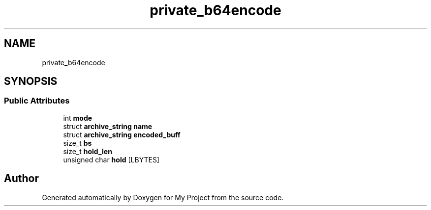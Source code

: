 .TH "private_b64encode" 3 "Wed Feb 1 2023" "Version Version 0.0" "My Project" \" -*- nroff -*-
.ad l
.nh
.SH NAME
private_b64encode
.SH SYNOPSIS
.br
.PP
.SS "Public Attributes"

.in +1c
.ti -1c
.RI "int \fBmode\fP"
.br
.ti -1c
.RI "struct \fBarchive_string\fP \fBname\fP"
.br
.ti -1c
.RI "struct \fBarchive_string\fP \fBencoded_buff\fP"
.br
.ti -1c
.RI "size_t \fBbs\fP"
.br
.ti -1c
.RI "size_t \fBhold_len\fP"
.br
.ti -1c
.RI "unsigned char \fBhold\fP [LBYTES]"
.br
.in -1c

.SH "Author"
.PP 
Generated automatically by Doxygen for My Project from the source code\&.
